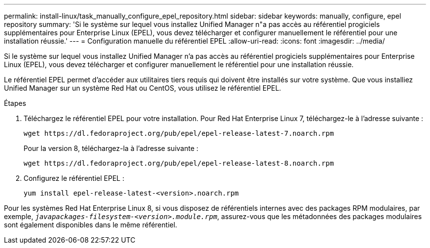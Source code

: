 ---
permalink: install-linux/task_manually_configure_epel_repository.html 
sidebar: sidebar 
keywords: manually, configure, epel repository 
summary: 'Si le système sur lequel vous installez Unified Manager n"a pas accès au référentiel progiciels supplémentaires pour Enterprise Linux (EPEL), vous devez télécharger et configurer manuellement le référentiel pour une installation réussie.' 
---
= Configuration manuelle du référentiel EPEL
:allow-uri-read: 
:icons: font
:imagesdir: ../media/


[role="lead"]
Si le système sur lequel vous installez Unified Manager n'a pas accès au référentiel progiciels supplémentaires pour Enterprise Linux (EPEL), vous devez télécharger et configurer manuellement le référentiel pour une installation réussie.

Le référentiel EPEL permet d'accéder aux utilitaires tiers requis qui doivent être installés sur votre système. Que vous installiez Unified Manager sur un système Red Hat ou CentOS, vous utilisez le référentiel EPEL.

.Étapes
. Téléchargez le référentiel EPEL pour votre installation. Pour Red Hat Enterprise Linux 7, téléchargez-le à l'adresse suivante :
+
`+wget https://dl.fedoraproject.org/pub/epel/epel-release-latest-7.noarch.rpm+`

+
Pour la version 8, téléchargez-la à l'adresse suivante :

+
`+wget https://dl.fedoraproject.org/pub/epel/epel-release-latest-8.noarch.rpm+`

. Configurez le référentiel EPEL :
+
`yum install epel-release-latest-<version>.noarch.rpm`



Pour les systèmes Red Hat Enterprise Linux 8, si vous disposez de référentiels internes avec des packages RPM modulaires, par exemple, `_javapackages-filesystem-<version>.module.rpm_`, assurez-vous que les métadonnées des packages modulaires sont également disponibles dans le même référentiel.
